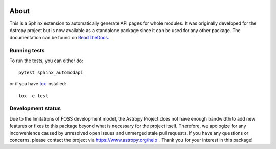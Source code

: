 |CI Status| |Coverage Status| |PyPI|

About
=====

This is a Sphinx extension to automatically generate API pages for whole
modules. It was originally developed for the Astropy project but is now
available as a standalone package since it can be used for any other
package. The documentation can be found on
`ReadTheDocs <http://sphinx-automodapi.readthedocs.io/en/latest/>`_.

Running tests
-------------

To run the tests, you can either do::

    pytest sphinx_automodapi

or if you have `tox <https://tox.readthedocs.io/en/latest/>`_ installed::

    tox -e test

.. |CI Status| image:: https://github.com/astropy/sphinx-automodapi/workflows/CI/badge.svg
  :target: https://github.com/astropy/sphinx-automodapi/actions
.. |Coverage Status| image:: https://codecov.io/gh/astropy/sphinx-automodapi/branch/main/graph/badge.svg
  :target: https://codecov.io/gh/astropy/sphinx-automodapi
.. |PyPI| image:: https://img.shields.io/pypi/v/sphinx-automodapi.svg
  :target: https://pypi.python.org/pypi/sphinx-automodapi

Development status
------------------

Due to the limitations of FOSS development model, the Astropy Project
does not have enough bandwidth to add new features or fixes to this
package beyond what is necessary for the project itself. Therefore,
we apologize for any inconvenience caused by unresolved open issues
and unmerged stale pull requests. If you have any questions or concerns,
please contact the project via https://www.astropy.org/help .
Thank you for your interest in this package!
